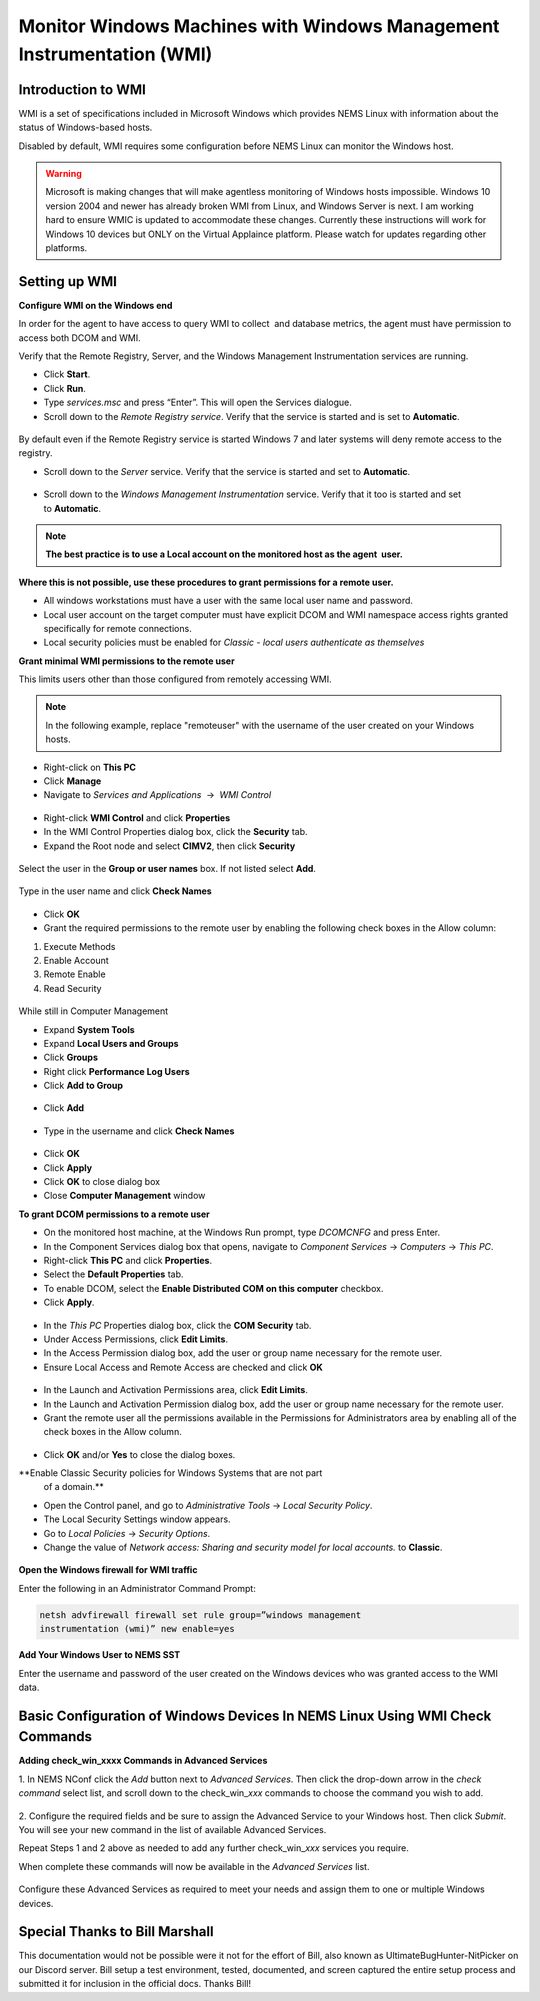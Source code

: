 Monitor Windows Machines with Windows Management Instrumentation (WMI)
======================================================================

Introduction to WMI
-------------------

WMI is a set of specifications included in Microsoft Windows which
provides NEMS Linux with information about the status of Windows-based
hosts.

Disabled by default, WMI requires some configuration before NEMS Linux
can monitor the Windows host.

.. Warning:: Microsoft is making changes that will make agentless monitoring of Windows hosts impossible. Windows 10 version 2004 and newer has already broken WMI from Linux, and Windows Server is next. I am working hard to ensure WMIC is updated to accommodate these changes. Currently these instructions will work for Windows 10 devices but ONLY on the Virtual Applaince platform. Please watch for updates regarding other platforms.

Setting up WMI
--------------

**Configure WMI on the Windows end**

In order for the agent to have access to query WMI to collect  and
database metrics, the agent must have permission to access both DCOM and
WMI.

Verify that the Remote Registry, Server, and the Windows Management
Instrumentation services are running.

-  Click **Start**.
-  Click **Run**.
-  Type *services.msc* and press “Enter”. This will open the Services
   dialogue.
-  Scroll down to the *Remote Registry service*. Verify that the service
   is started and is set to **Automatic**.

.. figure:: ../../../img/wmi_windows_01.png
  :width: 600
  :align: center
  :alt: Remote Registry


By default even if the Remote Registry service is started Windows 7 and
later systems will deny remote access to the registry.

-  Scroll down to the *Server* service. Verify that the service is
   started and set to **Automatic**.

.. figure:: ../../../img/wmi_windows_02.png
  :width: 500
  :align: center
  :alt: Server

-  Scroll down to the *Windows Management Instrumentation* service.
   Verify that it too is started and set to **Automatic**.

.. figure:: ../../../img/wmi_windows_03.png
  :width: 500
  :align: center
  :alt: Windows Management Instrumentation

.. note:: **The best practice is to use a Local account on the monitored host as the agent  user.**

**Where this is not possible, use these procedures to grant permissions
for a remote user.**

-  All windows workstations must have a user with the same local user
   name and password.
-  Local user account on the target computer must have explicit DCOM and
   WMI namespace access rights granted specifically for remote
   connections.
-  Local security policies must be enabled for *Classic - local users
   authenticate as themselves*

**Grant minimal WMI permissions to the remote user**

This limits users other than those configured from remotely accessing
WMI.

.. note:: In the following example, replace "remoteuser" with the username of the user created on your Windows hosts.

-  Right-click on **This PC**
-  Click **Manage**
-  Navigate to  *Services and Applications*  →  *WMI Control*

.. figure:: ../../../img/wmi_windows_04.png
  :width: 250
  :align: center
  :alt: WMI Control

-   Right-click **WMI Control** and click **Properties**
-   In the WMI Control Properties dialog box, click the **Security** tab.
-   Expand the Root node and select **CIMV2**, then click **Security**

.. figure:: ../../../img/wmi_windows_05.png
  :width: 350
  :align: center
  :alt: CIMV2

Select the user in the **Group or user names** box. If not listed select **Add**.

.. figure:: ../../../img/wmi_windows_06.png
  :width: 350
  :align: center
  :alt: Add User to CIMV2

Type in the user name and click **Check Names**

.. figure:: ../../../img/wmi_windows_07.png
  :width: 350
  :align: center
  :alt: Check Names

-  Click **OK** 

-  Grant the required permissions to the remote user by enabling the following check boxes in the Allow column:

1. Execute Methods
2. Enable Account
3. Remote Enable
4. Read Security

.. figure:: ../../../img/wmi_windows_08.png
  :width: 350
  :align: center
  :alt: Execute Methods and Enable Account

.. figure:: ../../../img/wmi_windows_09.png
  :width: 350
  :align: center
  :alt: Remote Enable and Read Security

While still in Computer Management

-  Expand **System Tools**
-  Expand **Local Users and Groups**
-  Click **Groups**
-  Right click **Performance Log Users**
-  Click **Add to Group**

.. figure:: ../../../img/PerfLogUsers.png
  :width: 550
  :align: center
  :alt: Performance Log Users Add to Group

-  Click **Add**

.. figure:: ../../../img/PerfLogUsersAdd.png
  :width: 350
  :align: center
  :alt: Click Add

-  Type in the username and click **Check Names**

.. figure:: ../../../img/PerfLogUsersCheck.png
  :width: 400
  :align: center
  :alt: Check Names

- Click **OK**
-  Click **Apply**
-  Click **OK** to close dialog box
-  Close **Computer Management** window  

**To grant DCOM permissions to a remote user**


-   On the monitored host machine, at the Windows Run prompt,
    type *DCOMCNFG* and press Enter.
-   In the Component Services dialog box that opens, navigate to
    *Component Services* → *Computers* → *This PC*.
-   Right-click **This PC** and click **Properties**.
-   Select the **Default Properties** tab.
-   To enable DCOM, select the **Enable Distributed COM on this
    computer** checkbox.
-   Click **Apply**.

.. figure:: ../../../img/wmi_windows_10.png
  :width: 350
  :align: center
  :alt: Enable Distributed COM

-   In the *This PC* Properties dialog box, click the **COM Security** tab.
-   Under Access Permissions, click **Edit Limits**. 
-   In the Access Permission dialog box, add the user or group name
    necessary for the remote user.
-   Ensure Local Access and Remote Access are checked and click **OK**

.. figure:: ../../../img/wmi_windows_11.png
  :width: 500
  :align: center
  :alt: COM Security

-   In the Launch and Activation Permissions area, click **Edit Limits**.
-   In the Launch and Activation Permission dialog box, add the user or group name
    necessary for the remote user.
-   Grant the remote user all the permissions available in the Permissions
    for Administrators area by enabling all of the check boxes in the Allow
    column.

.. figure:: ../../../img/wmi_windows_12.png
  :width: 500
  :align: center
  :alt: Permissions

-   Click **OK** and/or **Yes** to close the dialog boxes.

**Enable Classic Security policies for Windows Systems that are not part
   of a domain.**

-   Open the Control panel, and go to *Administrative Tools* → *Local
    Security Policy*.
-   The Local Security Settings window appears.
-   Go to *Local Policies* → *Security Options*.
-   Change the value of *Network access: Sharing and security model for
    local accounts.* to **Classic**.

.. figure:: ../../../img/wmi_windows_13.png
  :width: 600
  :align: center
  :alt: Security Options

**Open the Windows firewall for WMI traffic**

Enter the following in an Administrator Command Prompt:

.. code-block:: console

   netsh advfirewall firewall set rule group=”windows management
   instrumentation (wmi)” new enable=yes

**Add Your Windows User to NEMS SST**

Enter the username and password of the user created on the Windows
devices who was granted access to the WMI data.

.. figure:: ../../../img/nems_sst_windows_domain_credentials.png
  :width: 450
  :align: center
  :alt: SST Domain Credentials

Basic Configuration of Windows Devices In NEMS Linux Using WMI Check Commands
-----------------------------------------------------------------------------

**Adding check_win_xxxx Commands in Advanced Services**

1. In NEMS NConf click the *Add* button next to *Advanced Services*.
Then click the drop-down arrow in the *check command* select list, and
scroll down to the check_win\_\ *xxx* commands to choose the command you
wish to add.

.. figure:: ../../../img/nconf_add_advanced_service.png
  :width: 500
  :align: center
  :alt: Add advanced service

2. Configure the required fields and be sure to assign the Advanced
Service to your Windows host. Then click *Submit*. You will see your new
command in the list of available Advanced Services.

Repeat Steps 1 and 2 above as needed to add any further
check_win\_\ *xxx* services you require.

When complete these commands will now be available in the *Advanced
Services* list.

.. figure:: ../../../img/nconf_advanced_services_check_wmi.png
  :width: 500
  :align: center
  :alt: Advanced services list

Configure these Advanced Services as required to meet your needs and
assign them to one or multiple Windows devices.

Special Thanks to Bill Marshall
-------------------------------

This documentation would not be possible were it not for the effort of
Bill, also known as UltimateBugHunter-NitPicker on our Discord server.
Bill setup a test environment, tested, documented, and screen captured
the entire setup process and submitted it for inclusion in the official
docs. Thanks Bill!
